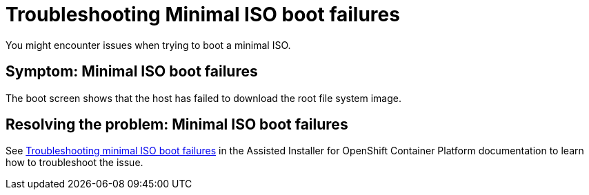 [#trouble-min-iso-boot]
= Troubleshooting Minimal ISO boot failures

You might encounter issues when trying to boot a minimal ISO.

[#symptom-min-iso-boot]
== Symptom: Minimal ISO boot failures

The boot screen shows that the host has failed to download the root file system image.

[#resolving-min-iso-boot]
== Resolving the problem: Minimal ISO boot failures

See link:https://access.redhat.com/documentation/en-us/assisted_installer_for_openshift_container_platform/2024/html/installing_openshift_container_platform_with_the_assisted_installer/assembly_troubleshooting#troubleshooting_minimal_iso_boot_failures[Troubleshooting minimal ISO boot failures] in the Assisted Installer for OpenShift Container Platform  documentation to learn how to troubleshoot the issue.
